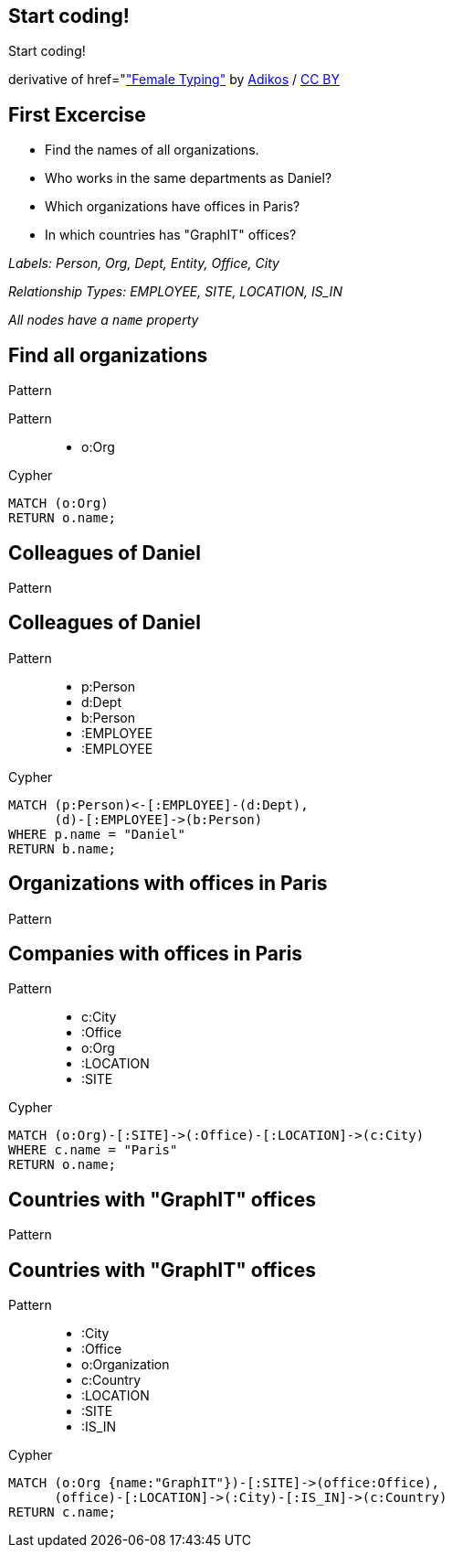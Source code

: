[canvas-image="./img/coding-sw.jpg"]
== Start coding!

[role="canvas-caption", position="center"]
Start coding!

[role="img-ref"]
derivative of href="https://www.flickr.com/photos/adikos/4440682278["Female Typing"] by 
https://www.flickr.com/photos/adikos/[Adikos] / 
http://creativecommons.org/licenses/by/2.0/[CC BY]

== First Excercise

- Find the names of all organizations.
- Who works in the same departments as Daniel?
- Which organizations have offices in Paris?
- In which countries has "GraphIT" offices? 

_Labels: Person, Org, Dept, Entity, Office, City_

_Relationship Types: EMPLOYEE, SITE, LOCATION, IS_IN_

_All nodes have a `name` property_

== Find all organizations

[options="step"]
Pattern

Pattern

++++
<figure class="graph-diagram">
  <ul class="graph-diagram-markup" data-internal-scale="1.47" data-external-scale="0.6">
    <li class="node" data-node-id="1" data-x="-676" data-y="-19">
      <span class="caption">o:Org</span>
    </li>
  </ul>
</figure>
++++

[options="step"]
Cypher

[source,cypher,options="step"]
----
MATCH (o:Org)
RETURN o.name;
----

== Colleagues of Daniel

[options="step"]
Pattern

== Colleagues of Daniel

Pattern

++++
<figure class="graph-diagram">
  <ul class="graph-diagram-markup" data-internal-scale="4.26" data-external-scale="0.6">
    <li class="node" data-node-id="4" data-x="-1697.3037903549252" data-y="-31.244897959183675">
      <span class="caption">p:Person</span>
    </li>
    <li class="node" data-node-id="5" data-x="-1498.2804922128632" data-y="-31.244897959183675">
      <span class="caption">d:Dept</span>
    </li>
    <li class="node" data-node-id="6" data-x="-1297.1275555499185" data-y="-31.244897959183675">
      <span class="caption">b:Person</span>
    </li>
    <li class="relationship" data-from="5" data-to="4">
      <span class="type">:EMPLOYEE</span>
    </li>
    <li class="relationship" data-from="5" data-to="6">
      <span class="type">:EMPLOYEE</span>
    </li>
  </ul>
</figure>
++++

[options="step"]
Cypher

[source,cypher,options="step"]
----
MATCH (p:Person)<-[:EMPLOYEE]-(d:Dept),
      (d)-[:EMPLOYEE]->(b:Person)
WHERE p.name = "Daniel"
RETURN b.name;
----

== Organizations with offices in Paris

[options="step"]
Pattern

== Companies with offices in Paris

Pattern

++++
<figure class="graph-diagram">
  <ul class="graph-diagram-markup" data-internal-scale="1.54" data-external-scale="0.6">
    <li class="node" data-node-id="1" data-x="-926.9929027097343" data-y="-31.244897959183675">
      <span class="caption">c:City</span>
    </li>
    <li class="node" data-node-id="3" data-x="-1271.278139283057" data-y="-31.244897959183675">
      <span class="caption">:Office</span>
    </li>
    <li class="node" data-node-id="4" data-x="-1697.3037903549252" data-y="-31.244897959183675">
      <span class="caption">o:Org</span>
    </li>
    <li class="relationship" data-from="3" data-to="1">
      <span class="type">:LOCATION</span>
    </li>
    <li class="relationship" data-from="4" data-to="3">
      <span class="type">:SITE</span>
    </li>
  </ul>
</figure>
++++

[options="step"]
Cypher

[source,cypher,options="step"]
----
MATCH (o:Org)-[:SITE]->(:Office)-[:LOCATION]->(c:City)
WHERE c.name = "Paris"
RETURN o.name;
----

== Countries with "GraphIT" offices

[options="step"]
Pattern

== Countries with "GraphIT" offices

Pattern

++++
<figure class="graph-diagram">
  <ul class="graph-diagram-markup" data-internal-scale="1.54" data-external-scale="0.6">
    <li class="node" data-node-id="1" data-x="-1035.4194005283218" data-y="-31.244897959183675">
      <span class="caption">:City</span>
    </li>
    <li class="node" data-node-id="3" data-x="-1416.3285051769287" data-y="-31.244897959183675">
      <span class="caption">:Office</span>
    </li>
    <li class="node" data-node-id="4" data-x="-1697.3037903549252" data-y="-31.244897959183675">
      <span class="caption">o:Organization</span>
    </li>
    <li class="node" data-node-id="5" data-x="-734.977202670841" data-y="-31.244897959183675">
      <span class="caption">c:Country</span>
    </li>
    <li class="relationship" data-from="3" data-to="1">
      <span class="type">:LOCATION</span>
    </li>
    <li class="relationship" data-from="4" data-to="3">
      <span class="type">:SITE</span>
    </li>
    <li class="relationship" data-from="1" data-to="5">
      <span class="type">:IS_IN</span>
    </li>
  </ul>
</figure>
++++

[options="step"]
Cypher

[source,cypher,options="step"]
----
MATCH (o:Org {name:"GraphIT"})-[:SITE]->(office:Office),
      (office)-[:LOCATION]->(:City)-[:IS_IN]->(c:Country)
RETURN c.name;
----
